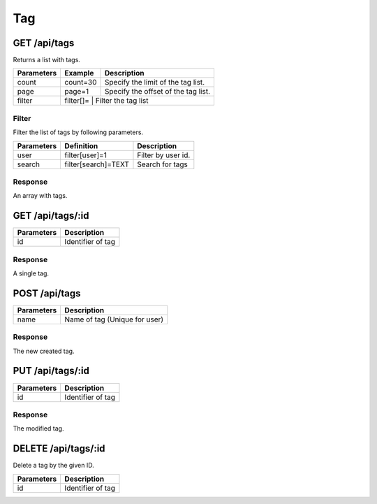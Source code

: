 Tag
========

GET /api/tags
-----------------

Returns a list with tags.

+------------+-----------+------------------------------------------+
| Parameters | Example   | Description                              |
+============+===========+==========================================+
| count      | count=30  | Specify the limit of the tag list.       |
+------------+-----------+------------------------------------------+
| page       | page=1    | Specify the offset of the tag list.      |
+------------+-----------+------------------------------------------+
| filter     | filter[]= | Filter the tag list                      |
+------------+------------------------------------------------------+

Filter
^^^^^^

Filter the list of tags by following parameters.

+------------+------------------------------+-----------------------------------------+
| Parameters | Definition                   | Description                             |
+============+==============================+=========================================+
| user       | filter[user]=1               | Filter by user id.                      |
+------------+------------------------------+-----------------------------------------+
| search     | filter[search]=TEXT          | Search for tags                         |
+------------+------------------------------+-----------------------------------------+

Response
^^^^^^^^

An array with tags.

.. code-block:: js
    :linenos:

    [
        {
            "id": 1,
            "name": "Tagname",
            "createdAt": "DATETIME (YYYY-MM-DD HH:mm:ss)",
            "updatedAt": "DATETIME (YYYY-MM-DD HH:mm:ss)"
        }
    ]


GET /api/tags/:id
---------------------

+------------+------------------------------------------+
| Parameters | Description                              |
+============+==========================================+
| id         | Identifier of tag                        |
+------------+------------------------------------------+

Response
^^^^^^^^

A single tag.

.. code-block:: js
    :linenos:

    {
        "id": 1,
        "name": "Tagname",
        "createdAt": "DATETIME (YYYY-MM-DD HH:mm:ss)",
        "updatedAt": "DATETIME (YYYY-MM-DD HH:mm:ss)"
    }

POST /api/tags
------------------

.. code-block:: js
    :linenos:

    {
        "name": "Tagname"
    }

+------------+------------------------------------------+
| Parameters | Description                              |
+============+==========================================+
| name       | Name of tag (Unique for user)            |
+------------+------------------------------------------+

Response
^^^^^^^^

The new created tag.

.. code-block:: js
    :linenos:

    {
        "id": 1,
        "name": "Tagname",
        "createdAt": "DATETIME (YYYY-MM-DD HH:mm:ss)",
        "updatedAt": "DATETIME (YYYY-MM-DD HH:mm:ss)"
    }

PUT /api/tags/:id
---------------------

.. code-block:: js
    :linenos:

    {
        "name": "Tagname"
    }

+------------+------------------------------------------+
| Parameters | Description                              |
+============+==========================================+
| id         | Identifier of tag                        |
+------------+------------------------------------------+

Response
^^^^^^^^

The modified tag.

.. code-block:: js
    :linenos:

    {
        "id": 1,
        "name": "Tagname",
        "createdAt": "DATETIME (YYYY-MM-DD HH:mm:ss)",
        "updatedAt": "DATETIME (YYYY-MM-DD HH:mm:ss)"
    }

DELETE /api/tags/:id
------------------------

Delete a tag by the given ID.

+------------+------------------------------------------+
| Parameters | Description                              |
+============+==========================================+
| id         | Identifier of tag                        |
+------------+------------------------------------------+
